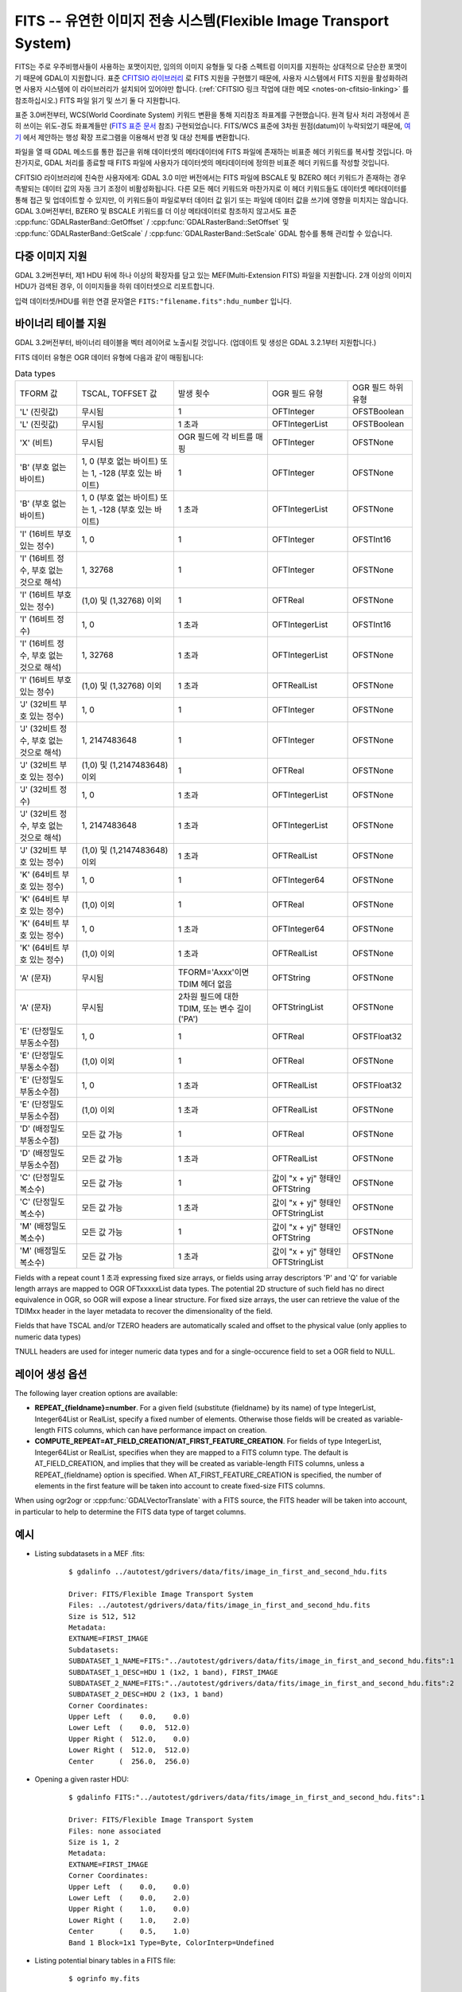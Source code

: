 .. _raster.fits:

================================================================================
FITS -- 유연한 이미지 전송 시스템(Flexible Image Transport System)
================================================================================

.. shortname:: FITS

.. build_dependencies:: libcfitsio

FITS는 주로 우주비행사들이 사용하는 포맷이지만, 임의의 이미지 유형들 및 다중 스펙트럼 이미지를 지원하는 상대적으로 단순한 포맷이기 때문에 GDAL이 지원합니다. 표준 `CFITSIO 라이브러리 <http://heasarc.gsfc.nasa.gov/docs/software/fitsio/fitsio.html>`_ 로 FITS 지원을 구현했기 때문에, 사용자 시스템에서 FITS 지원을 활성화하려면 사용자 시스템에 이 라이브러리가 설치되어 있어야만 합니다. (:ref:`CFITSIO 링크 작업에 대한 메모 <notes-on-cfitsio-linking>` 를 참조하십시오.) FITS 파일 읽기 및 쓰기 둘 다 지원합니다.

표준 3.0버전부터, WCS(World Coordinate System) 키워드 변환을 통해 지리참조 좌표계를 구현했습니다. 원격 탐사 처리 과정에서 흔히 쓰이는 위도-경도 좌표계들만 (`FITS 표준 문서 <https://fits.gsfc.nasa.gov/standard40/fits_standard40aa-le.pdf#subsection.8.3>`_ 참조) 구현되었습니다. FITS/WCS 표준에 3차원 원점(datum)이 누락되었기 때문에, `여기 <https://agupubs.onlinelibrary.wiley.com/doi/full/10.1029/2018EA000388>`_ 에서 제안하는 행성 확장 프로그램을 이용해서 반경 및 대상 천체를 변환합니다.

파일을 열 때 GDAL 메소드를 통한 접근을 위해 데이터셋의 메타데이터에 FITS 파일에 존재하는 비표준 헤더 키워드를 복사할 것입니다. 마찬가지로, GDAL 처리를 종료할 때 FITS 파일에 사용자가 데이터셋의 메타데이터에 정의한 비표준 헤더 키워드를 작성할 것입니다.

CFITSIO 라이브러리에 친숙한 사용자에게: GDAL 3.0 미만 버전에서는 FITS 파일에 BSCALE 및 BZERO 헤더 키워드가 존재하는 경우 촉발되는 데이터 값의 자동 크기 조정이 비활성화됩니다. 다른 모든 헤더 키워드와 마찬가지로 이 헤더 키워드들도 데이터셋 메타데이터를 통해 접근 및 업데이트할 수 있지만, 이 키워드들이 파일로부터 데이터 값 읽기 또는 파일에 데이터 값을 쓰기에 영향을 미치지는 않습니다. GDAL 3.0버전부터, BZERO 및 BSCALE 키워드를 더 이상 메타데이터로 참조하지 않고서도 표준 :cpp:func:`GDALRasterBand::GetOffset` / :cpp:func:`GDALRasterBand::SetOffset` 및 :cpp:func:`GDALRasterBand::GetScale` / :cpp:func:`GDALRasterBand::SetScale` GDAL 함수를 통해 관리할 수 있습니다.

다중 이미지 지원
----------------------

GDAL 3.2버전부터, 제1 HDU 뒤에 하나 이상의 확장자를 담고 있는 MEF(Multi-Extension FITS) 파일을 지원합니다. 2개 이상의 이미지 HDU가 검색된 경우, 이 이미지들을 하위 데이터셋으로 리포트합니다.

입력 데이터셋/HDU를 위한 연결 문자열은 ``FITS:"filename.fits":hdu_number`` 입니다.

바이너리 테이블 지원
--------------------

GDAL 3.2버전부터, 바이너리 테이블을 벡터 레이어로 노출시킬 것입니다. (업데이트 및 생성은 GDAL 3.2.1부터 지원합니다.)

FITS 데이터 유형은 OGR 데이터 유형에 다음과 같이 매핑됩니다:

.. list-table:: Data types
   :header-rows: 0

   * - TFORM 값
     - TSCAL, TOFFSET 값
     - 발생 횟수
     - OGR 필드 유형
     - OGR 필드 하위 유형
   * - 'L' (진릿값)
     - 무시됨
     - 1
     - OFTInteger
     - OFSTBoolean
   * - 'L' (진릿값)
     - 무시됨
     - 1 초과
     - OFTIntegerList
     - OFSTBoolean
   * - 'X' (비트)
     - 무시됨
     - OGR 필드에 각 비트를 매핑
     - OFTInteger
     - OFSTNone
   * - 'B' (부호 없는 바이트)
     - 1, 0 (부호 없는 바이트) 또는 1, -128 (부호 있는 바이트)
     - 1
     - OFTInteger
     - OFSTNone
   * - 'B' (부호 없는 바이트)
     - 1, 0 (부호 없는 바이트) 또는 1, -128 (부호 있는 바이트)
     - 1 초과
     - OFTIntegerList
     - OFSTNone
   * - 'I' (16비트 부호 있는 정수)
     - 1, 0
     - 1
     - OFTInteger
     - OFSTInt16
   * - 'I' (16비트 정수, 부호 없는 것으로 해석)
     - 1, 32768
     - 1
     - OFTInteger
     - OFSTNone
   * - 'I' (16비트 부호 있는 정수)
     - (1,0) 및 (1,32768) 이외
     - 1
     - OFTReal
     - OFSTNone
   * - 'I' (16비트 정수)
     - 1, 0
     - 1 초과
     - OFTIntegerList
     - OFSTInt16
   * - 'I' (16비트 정수, 부호 없는 것으로 해석)
     - 1, 32768
     - 1 초과
     - OFTIntegerList
     - OFSTNone
   * - 'I' (16비트 부호 있는 정수)
     - (1,0) 및 (1,32768) 이외
     - 1 초과
     - OFTRealList
     - OFSTNone
   * - 'J' (32비트 부호 있는 정수)
     - 1, 0
     - 1
     - OFTInteger
     - OFSTNone
   * - 'J' (32비트 정수, 부호 없는 것으로 해석)
     - 1, 2147483648
     - 1
     - OFTInteger
     - OFSTNone
   * - 'J' (32비트 부호 있는 정수)
     - (1,0) 및 (1,2147483648) 이외
     - 1
     - OFTReal
     - OFSTNone
   * - 'J' (32비트 정수)
     - 1, 0
     - 1 초과
     - OFTIntegerList
     - OFSTNone
   * - 'J' (32비트 정수, 부호 없는 것으로 해석)
     - 1, 2147483648
     - 1 초과
     - OFTIntegerList
     - OFSTNone
   * - 'J' (32비트 부호 있는 정수)
     - (1,0) 및 (1,2147483648) 이외
     - 1 초과
     - OFTRealList
     - OFSTNone
   * - 'K' (64비트 부호 있는 정수)
     - 1, 0
     - 1
     - OFTInteger64
     - OFSTNone
   * - 'K' (64비트 부호 있는 정수)
     - (1,0) 이외
     - 1
     - OFTReal
     - OFSTNone
   * - 'K' (64비트 부호 있는 정수)
     - 1, 0
     - 1 초과
     - OFTInteger64
     - OFSTNone
   * - 'K' (64비트 부호 있는 정수)
     - (1,0) 이외
     - 1 초과
     - OFTRealList
     - OFSTNone
   * - 'A' (문자)
     - 무시됨
     - TFORM='Axxx'이면 TDIM 헤더 없음
     - OFTString
     - OFSTNone
   * - 'A' (문자)
     - 무시됨
     - 2차원 필드에 대한 TDIM, 또는 변수 길이('PA')
     - OFTStringList
     - OFSTNone
   * - 'E' (단정밀도 부동소수점)
     - 1, 0
     - 1
     - OFTReal
     - OFSTFloat32
   * - 'E' (단정밀도 부동소수점)
     - (1,0) 이외
     - 1
     - OFTReal
     - OFSTNone
   * - 'E' (단정밀도 부동소수점)
     - 1, 0
     - 1 초과
     - OFTRealList
     - OFSTFloat32
   * - 'E' (단정밀도 부동소수점)
     - (1,0) 이외
     - 1 초과
     - OFTRealList
     - OFSTNone
   * - 'D' (배정밀도 부동소수점)
     - 모든 값 가능
     - 1
     - OFTReal
     - OFSTNone
   * - 'D' (배정밀도 부동소수점)
     - 모든 값 가능
     - 1 초과
     - OFTRealList
     - OFSTNone
   * - 'C' (단정밀도 복소수)
     - 모든 값 가능
     - 1
     - 값이 "x + yj" 형태인 OFTString
     - OFSTNone
   * - 'C' (단정밀도 복소수)
     - 모든 값 가능
     - 1 초과
     - 값이 "x + yj" 형태인 OFTStringList
     - OFSTNone
   * - 'M' (배정밀도 복소수)
     - 모든 값 가능
     - 1
     - 값이 "x + yj" 형태인 OFTString
     - OFSTNone
   * - 'M' (배정밀도 복소수)
     - 모든 값 가능
     - 1 초과
     - 값이 "x + yj" 형태인 OFTStringList
     - OFSTNone

Fields with a repeat count 1 초과 expressing fixed size arrays, or fields using
array descriptors 'P' and 'Q' for variable length arrays are mapped to OGR OFTxxxxxList
data types. The potential 2D structure of such field has no direct equivalence in
OGR, so OGR will expose a linear structure. For fixed size arrays, the user can retrieve
the value of the TDIMxx header in the layer metadata to recover the dimensionality
of the field.

Fields that have TSCAL and/or TZERO headers are automatically scaled and offset
to the physical value (only applies to numeric data types)

TNULL headers are used for integer numeric data types and for a single-occurence
field to set a OGR field to NULL.

레이어 생성 옵션
----------------------

The following layer creation options are available:

- **REPEAT_{fieldname}=number**. For a given field (substitute {fieldname} by its
  name) of type IntegerList, Integer64List
  or RealList, specify a fixed number of elements. Otherwise those fields will be
  created as variable-length FITS columns, which can have performance impact on
  creation.

- **COMPUTE_REPEAT=AT_FIELD_CREATION/AT_FIRST_FEATURE_CREATION**. For fields of
  type IntegerList, Integer64List or RealList, specifies when they are mapped to
  a FITS column type. The default is AT_FIELD_CREATION, and implies that they
  will be created as variable-length FITS columns, unless a REPEAT_{fieldname}
  option is specified. When AT_FIRST_FEATURE_CREATION is specified, the number of
  elements in the first feature will be taken into account to create fixed-size
  FITS columns.

When using ogr2ogr or :cpp:func:`GDALVectorTranslate` with a FITS source, the
FITS header will be taken into account, in particular to help to determine the
FITS data type of target columns.

예시
--------

* Listing subdatasets in a MEF .fits:

    ::

        $ gdalinfo ../autotest/gdrivers/data/fits/image_in_first_and_second_hdu.fits

        Driver: FITS/Flexible Image Transport System
        Files: ../autotest/gdrivers/data/fits/image_in_first_and_second_hdu.fits
        Size is 512, 512
        Metadata:
        EXTNAME=FIRST_IMAGE
        Subdatasets:
        SUBDATASET_1_NAME=FITS:"../autotest/gdrivers/data/fits/image_in_first_and_second_hdu.fits":1
        SUBDATASET_1_DESC=HDU 1 (1x2, 1 band), FIRST_IMAGE
        SUBDATASET_2_NAME=FITS:"../autotest/gdrivers/data/fits/image_in_first_and_second_hdu.fits":2
        SUBDATASET_2_DESC=HDU 2 (1x3, 1 band)
        Corner Coordinates:
        Upper Left  (    0.0,    0.0)
        Lower Left  (    0.0,  512.0)
        Upper Right (  512.0,    0.0)
        Lower Right (  512.0,  512.0)
        Center      (  256.0,  256.0)

* Opening a given raster HDU:

    ::

        $ gdalinfo FITS:"../autotest/gdrivers/data/fits/image_in_first_and_second_hdu.fits":1

        Driver: FITS/Flexible Image Transport System
        Files: none associated
        Size is 1, 2
        Metadata:
        EXTNAME=FIRST_IMAGE
        Corner Coordinates:
        Upper Left  (    0.0,    0.0)
        Lower Left  (    0.0,    2.0)
        Upper Right (    1.0,    0.0)
        Lower Right (    1.0,    2.0)
        Center      (    0.5,    1.0)
        Band 1 Block=1x1 Type=Byte, ColorInterp=Undefined

* Listing potential binary tables in a FITS file:

    ::

        $ ogrinfo my.fits


* Converting a GeoPackage layer into a FITS binary table:


    ::

        $ ogr2ogr out.fits my.gpkg my_table


기타
-----

주의: ``gdal/frmts/fits/fitsdataset.cpp`` 로 구현되었습니다.

.. _notes-on-cfitsio-linking:

GDAL에서의 CFITSIO 링크 작업에 대한 메모
--------------------------------------
리눅스
^^^^^
소스로부터
"""""""""""
Install CFITSIO headers from your distro (eg, cfitsio-devel on Fedora; libcfitsio-dev on Debian-Ubuntu), then compile GDAL as usual. CFITSIO will be automatically detected and linked.

배포판으로부터
"""""""""""""
On Fedora/CentOS install CFITSIO then GDAL with dnf (yum): cfitsio is automatically linked.

맥OS
^^^^^^
The last versions of the MacOSX packages are not linked against CFITSIO.
Install CFITSIO as described in the `official documentation <https://heasarc.gsfc.nasa.gov/docs/software/fitsio/fitsio_macosx.html>`__.

드라이버 케이퍼빌리티
-------------------

.. supports_createcopy::

.. supports_create::

.. supports_georeferencing::

.. supports_virtualio::
